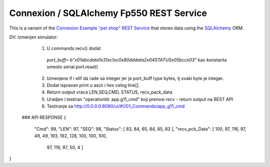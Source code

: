 ===========================================
Connexion / SQLAlchemy Fp550 REST Service
===========================================

This is a variant of the `Connexion Example "pet shop" REST Service`_ that stores data using the `SQLAlchemy`_ ORM.

.. _Connexion Example "pet shop" REST Service: https://github.com/hjacobs/connexion-example
.. _SQLAlchemy: http://www.sqlalchemy.org/

DV: Izmenjen simulator:
    1. U commands.recv() dodat
     `port_buff= b"\x01abcdata1\x31\xc1\xc0\x80dddata2\x04STATUS\x05bcc\x03"`
     kao konstanta umesto serial.port.read()
    2. Izmenjene if i elif da rade sa integer jer je port_buff type bytes, tj svaki byte je integer.  
    3. Dodat ispravan print u ascii i hex celog line[].  
    4. Return output vraca LEN,SEQ,CMD, STATUS, recv_pack_data   
    5. Uradjen i testiran "operationId: app.g11_cmd" koji prenosi recv - return output na REST API  
    6. Testiranje sa http://0.0.0.0:8090/ui/#!/G1_Commands/app_g11_cmd  
 ### API RESPONSE
 {
  "Cmd": 99,
  "LEN": 97,
  "SEQ": 98,
  "Status": [    83,   84,    65,    84,    85,    83  ],
  "recv_pck_Data": [    100,    97,    116,    97,    49,    49,    193,    192,    128,    100,    100,    100,
    97,
    116,
    97,
    50,
    4  ]
}
